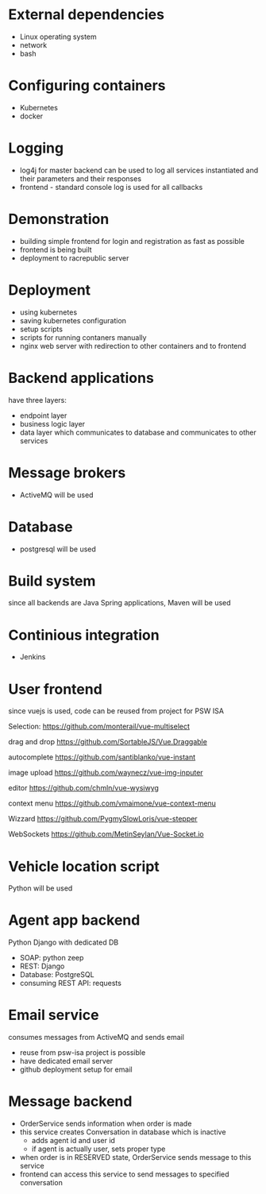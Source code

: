 
* External dependencies 

+ Linux operating system
+ network
+ bash


* Configuring containers

+ Kubernetes
+ docker 


* Logging 

+ log4j for master backend can be used to log all services instantiated and their parameters and their responses
+ frontend - standard console log is used  for all callbacks

* Demonstration

+ building simple frontend for login and registration as fast as possible
+ frontend is being built
+ deployment to racrepublic server 


* Deployment 

+ using kubernetes
+ saving kubernetes configuration
+ setup scripts
+ scripts for running contaners manually
+ nginx web server with redirection to other containers and to frontend 


* Backend applications 

have three layers:

+ endpoint layer
+ business logic layer
+ data layer which communicates to database and communicates to other services 


* Message brokers 

+ ActiveMQ will be used


* Database 

+ postgresql will be used


* Build system

since all backends are Java Spring applications, Maven will be used 


* Continious integration

+ Jenkins 



* User frontend 

since vuejs is used, code can be reused from project for PSW ISA 

Selection: https://github.com/monterail/vue-multiselect

drag and drop https://github.com/SortableJS/Vue.Draggable 

autocomplete https://github.com/santiblanko/vue-instant 

image upload https://github.com/waynecz/vue-img-inputer

editor https://github.com/chmln/vue-wysiwyg

context menu https://github.com/vmaimone/vue-context-menu

Wizzard https://github.com/PygmySlowLoris/vue-stepper

WebSockets https://github.com/MetinSeylan/Vue-Socket.io

* Vehicle location script

Python will be used 

* Agent app backend 

Python Django with dedicated DB

+ SOAP: python zeep
+ REST: Django
+ Database: PostgreSQL
+ consuming REST API: requests

* Email service 

consumes messages from ActiveMQ and sends email 

+ reuse from psw-isa project is possible
+ have dedicated email server
+ github deployment setup for email 



* Message backend

+ OrderService sends information when order is made
+ this service creates Conversation in database which is inactive
  + adds agent id and user id
  + if agent is actually user, sets proper type
+ when order is in RESERVED state, OrderService sends message to this service
+ frontend can access this service to send messages to specified conversation




